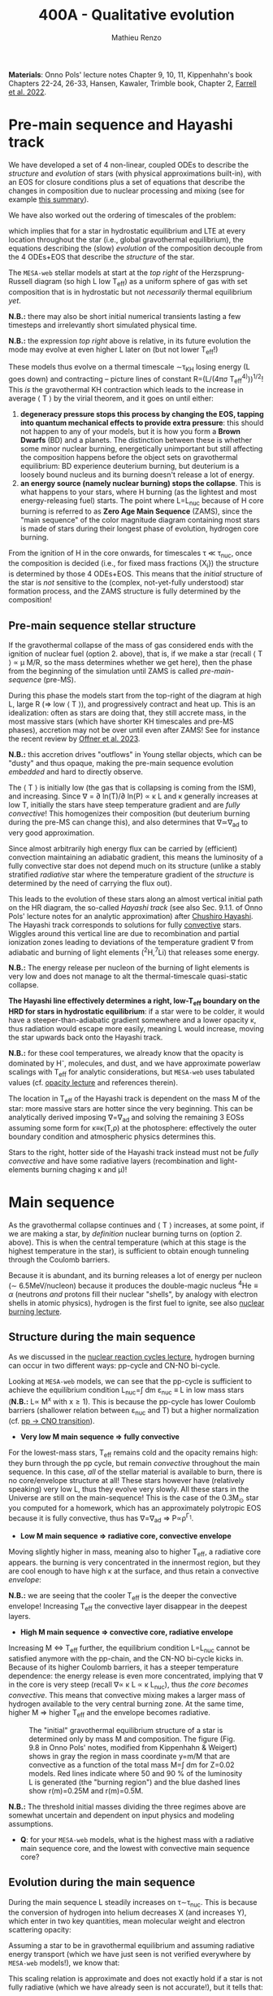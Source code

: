 #+Title: 400A - Qualitative evolution
#+author: Mathieu Renzo
#+email: mrenzo@arizona.edu

*Materials*: Onno Pols' lecture notes Chapter 9, 10, 11, Kippenhahn's
book Chapters 22-24, 26-33, Hansen, Kawaler, Trimble book, Chapter 2,
[[https://ui.adsabs.harvard.edu/abs/2022MNRAS.512.4116F/abstract][Farrell et al. 2022]].


* Pre-main sequence and Hayashi track
We have developed a set of 4 non-linear, coupled ODEs to describe the
/structure/ and /evolution/ of stars (with physical approximations
built-in), with an EOS for closure conditions plus a set of equations
that describe the changes in composition due to nuclear processing and
mixing (see for example [[./notes-lecture-neutrinos.org::*Summary of equations we have derived][this summary]]).

We have also worked out the ordering of timescales of the problem:
#+begin_latex
\begin{equation}
\tau_\mathrm{nuc} \gg \tau_\mathrm{KH} \gg \tau_\mathrm{free\ fall} \ \ ,
\end{equation}
#+end_latex
which implies that for a star in hydrostatic equilibrium and LTE at
every location throughout the star (i.e., global gravothermal
equilibrium), the equations describing the (slow) /evolution/ of the
composition decouple from the 4 ODEs+EOS that describe the /structure/ of
the star.

The =MESA-web= stellar models at start at the /top right/ of the
Herzsprung-Russell diagram (so high L low T_{eff}) as a uniform sphere of
gas with set composition that is in hydrostatic but not /necessarily/
thermal equilibrium /yet/.

*N.B.:* there may also be short initial numerical transients lasting a
few timesteps and irrelevantly short simulated physical time.

*N.B.:* the expression /top right/ above is relative, in its future
evolution the mode may evolve at even higher L later on (but not lower
T_{eff}!)

These models thus evolve on a thermal timescale \sim\tau_{KH} losing energy (L
goes down) and contracting -- picture lines of constant R=(L/(4\pi\sigma
T_{eff}^{4)}))^{1/2}! This /is/ the gravothermal KH contraction which leads to
the increase in average \langle T \rangle by the virial theorem, and it goes on
until either:
1. *degeneracy pressure stops this process by changing the EOS, tapping
   into quantum mechanical effects to provide extra pressure*: this
   should not happen to any of your models, but it is how you form a
   *Brown Dwarfs* (BD) and a planets. The distinction between these is
   whether some minor nuclear burning, energetically unimportant but
   still affecting the composition happens before the object sets on
   gravothermal equilibrium: BD experience deuterium burning, but
   deuterium is a loosely bound nucleus and its burning doesn't release
   a lot of energy.
2. *an energy source (namely nuclear burning) stops the collapse*. This
   is what happens to your stars, where H burning (as the lightest and
   most energy-releasing fuel) starts. The point where L=L_{nuc} because
   of H core burning is referred to as *Zero Age Main Sequence* (ZAMS),
   since the "main sequence" of the color magnitude diagram containing
   most stars is made of stars during their longest phase of evolution,
   hydrogen core burning.

From the ignition of H in the core onwards, for timescales \tau \ll \tau_{nuc},
once the composition is decided (i.e., for fixed mass fractions {X_{i}})
the structure is determined by those 4 ODEs+EOS. This means that the
/initial/ structure of the star is /not/ sensitive to the (complex,
not-yet-fully understood) star formation process, and the ZAMS
structure is fully determined by the composition!

** Pre-main sequence stellar structure

If the gravothermal collapse of the mass of gas considered ends with
the ignition of nuclear fuel (option 2. above), that is, if we make a
star (recall \langle T \rangle \prop \mu M/R, so the mass determines whether we get
here), then the phase from the beginning of the simulation until ZAMS
is called /pre-main-sequence/ (pre-MS).

During this phase the models start from the top-right of the diagram
at high L, large R (\Rightarrow low \langle T \rangle), and progressively contract and heat
up. This is an idealization: often as stars are doing that, they still
accrete mass, in the most massive stars (which have shorter KH
timescales and pre-MS phases), accretion may not be over until even
after ZAMS! See for instance the recent review by [[https://ui.adsabs.harvard.edu/abs/2023ASPC..534..275O/abstract][Offner et al. 2023]].

*N.B.:* this accretion drives "outflows" in Young stellar objects, which
can be "dusty" and thus opaque, making the pre-main sequence evolution
/embedded/ and hard to directly observe.

The \langle T \rangle is initially low (the gas that is collapsing is coming from
the ISM), and increasing. Since \nabla = \partial ln(T)/\partial ln(P) \propto \kappa L and \kappa
generally increases at low T, initially the stars have steep
temperature gradient and are /fully convective/! This homogenizes their
composition (but deuterium burning during the pre-MS can change this),
and also determines that \nabla\simeq\nabla_{ad} to very good approximation.

Since almost arbitrarily high energy flux can be carried by
(efficient) convection maintaining an adiabatic gradient, this means
the luminosity of a fully convective star does not depend much on its
structure (unlike a stably stratified /radiative/ star where the
temperature gradient of the /structure/ is determined by the need of
carrying the flux out).

This leads to the evolution of these stars along an almost vertical
initial path on the HR diagram, the so-called /Hayashi track/ (see also
Sec. 9.1.1. of Onno Pols' lecture notes for an analytic approximation)
after [[https://en.wikipedia.org/wiki/Chushiro_Hayashi][Chushiro Hayashi]]. The Hayashi track corresponds to solutions for
fully [[./notes-lecture-convection.org][convective]] stars. Wiggles around this vertical line are due to
recombination and partial ionization zones leading to deviations of
the temperature gradient \nabla from adiabatic and burning of light
elements (^{2}H,^{7}Li) that releases some energy.

*N.B.:* The energy release per nucleon of the burning of light elements
is very low and does not manage to alt the thermal-timescale
quasi-static collapse.

*The Hayashi line effectively determines a right, low-T_{eff} boundary on
the HRD for stars in hydrostatic equilibrium*: if a star were to be
colder, it would have a steeper-than-adiabatic gradient somewhere and
a lower opacity \kappa, thus radiation would escape more easily, meaning L
would increase, moving the star upwards back onto the Hayashi track.

*N.B.:* for these cool temperatures, we already know that the opacity is
dominated by H^{-}, molecules, and dust, and we have approximate powerlaw
scalings with T_{eff} for analytic considerations, but =MESA-web= uses
tabulated values (cf. [[./notes-lecture-kappa.org][opacity lecture]] and references therein).

The location in T_{eff} of the Hayashi track is dependent on the mass M
of the star: more massive stars are hotter since the very beginning.
This can be analytically derived imposing \nabla=\nabla_{ad} and solving the
remaining 3 EOSs assuming some form for \kappa\equiv\kappa(T,\rho) at the photosphere:
effectively the outer boundary condition and atmospheric physics
determines this.

Stars to the right, hotter side of the Hayashi track instead must not
be /fully convective/ and have some radiative layers (recombination
and light-elements burning chaging \kappa and \mu)!

* Main sequence

As the gravothermal collapse continues and \langle T \rangle increases, at some
point, if we are making a star, by /definition/ nuclear burning turns on
(option 2. above). This is when the central temperature (which at this
stage is the highest temperature in the star), is sufficient to obtain
enough tunneling through the Coulomb barriers.

Because it is abundant, and its burning releases a lot of energy per
nucleon (\sim 6.5MeV/nucleon) because it produces the double-magic
nucleus $^{4}\mathrm{He} \equiv \alpha$ (neutrons /and/ protons fill their nuclear "shells",
by analogy with electron shells in atomic physics), hydrogen is the
first fuel to ignite, see also [[./notes-lecture-nuclear-burning.org][nuclear burning lecture]].

** Structure during the main sequence
As we discussed in the [[./notes-lecture-nuclear-cycles.org][nuclear reaction cycles lecture]], hydrogen
burning can occur in two different ways: pp-cycle and CN-NO bi-cycle.

Looking at =MESA-web= models, we can see that the pp-cycle is sufficient
to achieve the equilibrium condition L_{nuc}=\int dm \varepsilon_{nuc}
\equiv L in low mass stars (*N.B.:* L\prop M^{x} with x\geq1). This is because the
pp-cycle has lower Coulomb barriers (shallower relation between \varepsilon_{nuc}
and T) but a higher normalization (cf. [[file:notes-lecture-nuclear-cycles.org::*pp \rightarrow CNO transition][pp \rightarrow CNO transition]]).

- *Very low M main sequence \Rightarrow fully convective*

For the lowest-mass stars, T_{eff} remains cold and the opacity remains
high: they burn through the pp cycle, but remain /convective/ throughout
the main sequence. In this case, /all/ of the stellar material is
available to burn, there is no core/envelope structure at all! These
stars however have (relatively speaking) very low L, thus they evolve
very slowly. All these stars in the Universe are still on the
main-sequence! This is the case of the 0.3M_{\odot} star you computed for
a homework, which has an approximately polytropic EOS because it is
fully convective, thus has \nabla=\nabla_{ad} \Rightarrow P\propto\rho^{\Gamma_{1}}.

- *Low M main sequence \Rightarrow radiative core, convective envelope*

Moving slightly higher in mass, meaning also to higher T_{eff}, a
radiative core appears. the burning is very concentrated in the
innermost region, but they are cool enough to have high \kappa at the
surface, and thus retain a convective /envelope/:

*N.B.:* we are seeing that the cooler T_{eff} is the deeper the convective
envelope! Increasing T_{eff} the convective layer disappear in the
deepest layers.

- *High M main sequence \Rightarrow convective core, radiative envelope*

Increasing M \Leftrightarrow T_{eff} further, the equilibrium condition L=L_{nuc} cannot
be satisfied anymore with the pp-chain, and the CN-NO bi-cycle kicks
in. Because of its higher Coulomb barriers, it has a steeper
temperature dependence: the energy release is even more concentrated,
implying that \nabla in the core is very steep (recall \nabla\prop \kappa L \prop \kappa L_{nuc}),
thus /the core becomes convective/. This means that convective mixing
makes a larger mass of hydrogen available to the very central burning
zone. At the same time, higher M \Rightarrow higher T_{eff} and the envelope
becomes radiative.

#+CAPTION: The "initial" gravothermal equilibrium structure of a star is determined only by mass M and composition. The figure (Fig. 9.8 in Onno Pols' notes, modified from Kippenhahn & Weigert) shows in gray the region in mass coordinate y=m/M that are convective as a function of the total mass M=\int dm for Z=0.02 models. Red lines indicate where 50 and 90 % of the luminosity L is generated (the "burning region") and the blue dashed lines show r(m)=0.25M and r(m)=0.5M.
#+ATTR_HTML: :width 100%
[[./images/conv_ZAMS.png]]

*N.B.:* The threshold initial masses dividing the three regimes above are
somewhat uncertain and dependent on input physics and modeling
assumptions.

:Question:
- *Q*: for your =MESA-web= models, what is the highest mass with a
  radiative main sequence core, and the lowest with convective main
  sequence core?
:end:

** Evolution during the main sequence
During the main sequence L steadily increases on \tau\sim\tau_{nuc}. This is
because the conversion of hydrogen into helium decreases X (and
increases Y), which enter in two key quantities, mean molecular weight
and electron scattering opacity:
#+begin_latex
\begin{equation}\label{eq:microphysics_XY}
\mu \simeq \frac{1}{2X+\frac{3}{4}Y+\frac{Z}{2}} \ \ , \\
\kappa_\mathrm{es} = 0.2(1+X) \ \ \mathrm{cm^{2}\ g^{-1}} \ \ \ .
\end{equation}
#+end_latex
Assuming a star to be in gravothermal equilibrium and assuming
radiative energy transport (which we have just seen is not verified
everywhere by =MESA-web= models!), we know that:
#+begin_latex
\begin{equation}\label{eq:L_scaling}
L\propto \frac{\mu^{4} M^{3}}{\kappa} \ \ ,
\end{equation}
#+end_latex
This scaling relation is approximate and does not exactly hold if a
star is not fully radiative (which we have already seen is not
accurate!), but it tells that:
- the higher \kappa, that is, the harder it is for photons to get out, the
  lower the luminosity
- the higher the mass, the higher the luminosity (\Rightarrow the higher the
  nuclear burning rate for a given fuel!), and since the mass exponent
  is larger than 1, this implies that /more massive stars have shorter
  lifetimes w.r.t. lower mass stars/. They do have more fuel available
  (\propto M), but they burn through it at a higher rate (\prop M^{3})! In fact
  single-star lifetimes of stars that burn all the way to iron is only
  \sim10-50Myr (M_{ZAMS}\ge7.5M_{\odot}, with the exact lower limit depending
  on Z, rotation, binary interactions, cf. for example [[https://ui.adsabs.harvard.edu/abs/2017PASA...34...56D/abstract][Doherty et al.
  2017]] and [[https://ui.adsabs.harvard.edu/abs/2017ApJ...850..197P/abstract][Poelarends et al. 2017]])
- the higher the mean molecular weight \mu (= number of particles per
  baryonic mass), the higher the luminosity.

Using Eq. \ref{eq:L_scaling} we can infer that the high power of \mu
drives the luminosity evolution of the stars during the main sequence:
because hydrogen is converted into helium (X \rightarrow Y), the mass-weighted
average \langle \mu \rangle = \int dm \mu(m)/\int dm increases and thus L increases.

*N.B.:* massive and low mass stars however have a very different
morphology of the main sequence. For stars with radiative cores
(burning through the pp-chain, M\le1.2M_{\odot}), L increases, R varies
little, thus since L=4\pi R^{2}\sigma T_{eff}^{4} in equilibrium, we also see a
slight increase in temperature of the star during the main sequence.
Conversely, massive stars with convective cores (burning through the
CNO cycle, M\geq1.2M_{\odot}) increase in radius and actually become /cooler/
as they evolve during the main sequence. One can derive (see Onno
Pols' notes chapter 7) analytic R(M) relations assuming a specific
scaling for the energy generation to qualitatively explain this. In
reality, the details of the core evolution (influenced by uncertain
processes such as convective boundary mixing) and envelope (influenced
by wind uncertainties) matter for the details.

*N.B.:* The relative role of \mu and \kappa is slightly sensitive to
metallicity too (because at lower Z the approximation \kappa\simeq\kappa_{es} is
progressively better since fewer bound-bound and bound-free
transitions are available, see also [[https://ui.adsabs.harvard.edu/abs/2022MNRAS.516.5816X/abstract][Xin et al. 2022]]). The opacity \kappa is
dominant in determining the L and R at ZAMS for Z\simeq0.02, but the change
in \mu is determining their /evolution/ along the main sequence.

:Question:
- *Q*: based on the scaling in Eq. \ref{eq:L_scaling}, how does the
  luminosity of two identical stars differing only in Z compare? Which
  star has the highest L? (*Hint*: you can compute more =MESA-web= models
  of your mass varying Z to check your answer!)
:end:

Looking at the Kippenhahn diagrams and composition diagrams from
=MESA-web= we can also see what the model does in the core (something
not /directly/ accessible to observations - if not through neutrinos).

For low mass stars with radiative cores and high \rho_{center} (something
you can derive from the virial theorem + hydrostatic equilibrium +
EOS), partial degeneracy already plays a role in sustaining the
structure during the main sequence, and as the central burning region
converts hydrogen into helium, the helium core becomes hot and
degenerate - thus sustaining itself against gravitational collapse
with the quantum effects due to the Fermi-Dirac statistics of
electrons.

Conversely, high mass stars have a convective core: convective mixing
connects the innermost burning region with a larger fuel reservoir.
The progressive burning of hydrogen changes the center opacity (well
approximated by electron scattering only in the hot, fully ionized
interior) \kappa\simeq\kappa_{es}=0.2(1+X) cm^{2} g^{-1}. Specifically, as X decreases, so
does \kappa, and since \nabla = \partial ln(T)/\partial ln(\rho) \propto \kappa L, the temperature gradient
becomes "less steep", meaning there is less need for convection:
/during the main sequence of massive stars, the convective core
receeds in mass coordinate/.


#+CAPTION: Hydrogen mass fraction X as a function of mass coordinate m for a single, non-rotating, 20M_{\odot}, Z=0.001 =MESA= model across its main sequence evolution. The color go from dark (\sim ZAMS) to light (\sim TAMS), and as time passes the core receeds because of the change in \kappa.
#+ATTR_HTML: :width 100%
[[./images/20Msun_H_profile.png]]

* End of the main sequence

*** "Low" mass stars with radiative cores

Very low mass stars smoothly evolve off the main sequence: if you look
at the T(\rho) diagram in the movie produced by =MESA-web=, from the
outlines of the track you can see where the nuclear burning moves.

#+CAPTION: Screenshot of a =MESA-web= calculation of a 1M_{\odot} star shortly after the main sequence. The HRD (bottom left) shows a smooth end of the main sequence, and the Kippenhahn diagram and T(\rho) tracks (middle) show that all the burning is in a shell surrouding the inert He core. The bottom right panel shows that the inner region as a flattening T profile because of conduction efficiently transporting energy and erasing the dT/dr.
#+ATTR_HTML: :width 100%
[[./images/1Msun_TAMS.png]]

Since these are stars that were burning radiatively (the fully
convective ones have not yet finished their main sequence even if they
had been burning since the birth of the Universe!), they have just
outside the region hot enough for hydrogen burning fresh fuel
available that has not been mixed in the burning region. Therefore,
*hydrogen ignites in a shell* around the now H-depleted, He-rich core.

Because of the gap in T to bridge the Coulomb barriers for
hydrogen-burning and 3\alpha, Helium core burning does /not/ ignite
immediately: the Helium core sits inert, contracts, degeneracy
pressure starts to matter and conduction becomes important, leading to
an almost /isothermal/ He core sitting below the H shell.

The morphology of the end of the main sequence for low mass stars with
radiative cores is /smooth/: the core contracts, the shell above it
contracts and it is immediately hot enough to burn. The temperature of
the shell is determined by the /contraction/ of the inert He core,
rather than by the energy generation by nuclear physics. Therefore,
the shell is typically becoming hot enough to burn through the CNO
cycle even for a low mass star.

*** "High" mass stars with convective cores

Increasing the mass above the threshold for activating the CN-NO
bi-cycle (somewhere \sim1.1-1.3M_{\odot} depending on assumptions), the
morphology of the end of the main sequence changes.

#+CAPTION: Screenshot of a =MESA-web= calculation of a 30M_{\odot} star shortly after the main sequence. The HRD (bottom left) shows the "Henyey hook" feature, the Kippenhahn diagran and T(\rho) track shows that there is an off-center H-burning shell but the He in the core ignites promptly too. The core is not degenerate, but convective again, and mantains a nearly adiabatic temperature gradient.
#+ATTR_HTML: :width 100%
[[./images/30Msun_TAMS.png]]

In this case, during the main sequence the /burning/ is even more
centralized in mass and radius coordinate than for lower-mass
pp-chain-sustained stars, but that drives /convection/. Therefore,
convective mixing refuels the burning region from a larger reservoir,
and when the fuel runs out, it means that there is a gap in the star
between where T is hot enough for nuclear reactions and where viable
fuel is. This causes an "overall contraction phase", also known as
"Henyey hook", where the star, out of energy sources resumes its
gravothermal collapse and shrinks in radius.

This process increases the temperature profile until the H-rich fuel
left at the edge of the convective core ignites in a shell. However,
the He core below, whose mass is set by the extent of convection
(+convective boundary mixing) during the main sequence, is too big to
be sustained by electron degeneracy pressure and too hot to be
degenerate (recall that \langle T \rangle \prop \mu M/R): below the shell the
contraction continues until He also promptly ignites through the 3\alpha
reaction, driving core convection!

* H-shell and He burning

"[The post main sequence acts as a] /sort of magnifying glass, also
revealing relentlessly the faults of calculations of earlier phases/" -
Kippenhahn.

** Low mass star "flashes"

For low mass stars the He core is sufficiently small to be
electron-degeneracy supported, and there is H-rich fuel available
right outside the region that was burning during the main sequence:
after exhausting H in their core, they smoothly transition to a
H-shell burning/He core degenerate phase. During this phase the core
contracts and the envelope expands dramatically: the star appears as a
red giant (RG)!

*N.B.:* during this phase the He core is degenerate and /conduction/ by
electrons efficiently transports energy making the whole core
approximately isothermal. This leads to the Schonberg-Chandrasekhar
maximum mass that it can have.

The microphysical reason for this expansion is not perfectly
understood (and roughly once per decade a new tentative partial
explanation is put forward). Nevertheless, we are confident that this
does occur as we can see it happening across stellar populations. One
partial explanation often invoked is the so called "mirror principle":
when there is a shell source of energy, as the inner region contracts
the outer regions expand (and viceversa). This "mirror principle" can
be understood in terms of the virial theorem in its most complete form
(including the $\ddot{I}$ term dependent on the moment of inertia):
since the core contracts (decreasing the moment of inertia), the
envelope needs to expand to compensate (increasing the moment of
inertia). Another way to justify this semi-empirical "mirror
principle" is to keep the shell energy generation constant (see Onno
Pols' lecture notes, chapter 10).

The H-shell ignites wherever there is available fuel, its lower
boundary temperature thus is determined by the structure of the
contracting core, which typically exceeds the T threshold for the CNO
cycle: even stars that burn through the pp-chain on the main sequence
will do the CNO cycle later! The shell energy release also determines
the structure of the envelope above: once the star is /not homogeneous/
anymore, the simple gravothermal collapse due to the virial theorem
complicates!

This also implies that it is the core structure which determines the
properties of the shell, which determines the envelope properties
(namely the luminosity): in fact we observe tight correlations between
the core mass and the luminosity of the star.

As the evolution proceeds, the shell "climbs up in mass coordinate"
(though its radius may stay constant or decrease even as the
underlying inert He core contracts). The T_{eff} decreases and the
convective envelope deepens (T_{eff} drops, T_{shell} is set by the core
contraction and locked by nuclear reactions, thus \nabla steepens), this
can reach the inner most layers (partially enriched in He, especially
$^{3}\mathrm{He}$, and possibly $^{14}\mathrm{N}$ if the star experienced
some CN cycle), leading to the "first dredge up": material from the
inner layers above the H-shell is mixed outwards by convection and
becomes visible in the stellar atmosphere.

As the shell moves upwards by consuming H fuel (and dumping He ashes
onto the core), it will encounter a layer mixed by convection in the
first dredge up. The outward mixing of nuclearly processed material
also corresponds to inward mixing of H-rich envelope material: the
shell thus reaches a region that is /more fuel rich/ than before! This
makes the shell briefly exceed the L_{nuc} = L condition, the
overproduction of energy pushes the envelope to higher L, lower T_{eff},
and lowers the \rho in the shell, causing a decrease of L_{nuc}. This
process ultimately results in stars crossing a certain luminosity
threshold 3 times: observationally this produces a cumulation of stars
at a certain luminosity or in other words a "bump" in the luminosity
distribution.

*N.B.:* for massive stars, discussed below, the "first dredge up" may
not occur as described here, but the H-shell will also move outwards
towards more H-rich fuel causing a 3\times crossing of a certain
luminosity.

*** He flash

#+HTML: <iframe width="560" height="315" src="https://www.youtube.com/embed/2_Km4RTdkPw?si=ZkacE_zcP7g67kIN" title="YouTube video player" frameborder="0" allow="accelerometer; autoplay; clipboard-write; encrypted-media; gyroscope; picture-in-picture; web-share" referrerpolicy="strict-origin-when-cross-origin" allowfullscreen></iframe>
# https://www.youtube.com/embed/2_Km4RTdkPw?si=ZkacE_zcP7g67kIN

Above is a =pgstar= movie of the He flash(es) in a 1M_{\odot} star computed
with =MESA= by [[https://www.stellarphysics.org/][M. Cantiello]]. Note the panels are /different/ than in the
=MESA-web= configuration, and the HRD does /not/ show the pre-main
sequence.

As the H burning shell adds nuclear ashes to the underlying inert He
core, until it reaches a mass that cannot be sustained by degeneracy
pressure anymore, and He ignites. This typically occurs for M_{He}\simeq0.45M_{\odot}.

This ignition however happens in a degenerate environment where P does
/not/ depend on T! Therefore the energy released by the burning of He
initially does not increase dP/dr and does not cause an expansion of
the core, instead it all remains as internal energy, raising the
temperature and increasing the nuclear burning rate: this situation
(which presents itself any time there is a nuclear ignition in a
degenerate environment) is clearly unstable and leads to the so called
"Helium flash". Burning rises T until P transitions from being mostly
due to electron degeneracy to being ideal gas again: this causes an
abrupt change in pressure and a temporarily /dynamical/ phase of the
evolution!

Because this requires a specific He core mass, and the He core mass
before the flashes is determining the total luminosity of the red
giant, this means that pre-flash there is a "standardizable" maximum
luminosity of red giants, the so called "tip of the red giant branch",
which is nowadays used as an alternative method to measure distances
for cosmological applications.

The occurrence of neutrino cooling in the core can cause the burning
during the He flash to be initially off-center. Moreover, the star can
react to the flash by (finally) expanding the core and decreasing the
burning rate, and on a span of a few thermal timescale, minor
secondary flash can occur as the core re-collapses, until He core
burning finally stabilizes, lifting degeneracy and causing core
convection.

*** Red clump and Horizontal branch

During He core burning, low mass stars have a convective core burning
thought the 3\alpha (and later $^{12}\mathrm{C}(\alpha,\gamma)^{16}\mathrm{O}$), surrounded
by an inert He layer, and a H-burning shell wherever H becomes
available. Above the H-burning shell, if there is a substantial H-rich
envelope, it will be convective: these stars are close to the Hayashi
track (by radius they are mostly convective), but on the hotter side
(because of the existing radiative layers).

Since the He flash occurs as soon as the He core mass reaches a
sufficient mass, all these stars have similar luminosities, and form
the so-called "red clump" on the HR diagram, a noticeable feature in
cluster and galaxy populations that can also be used for distance and
age estimates (see also for example [[https://www.annualreviews.org/content/journals/10.1146/annurev-astro-081915-023354][Girardi 2016]]). Since the mass of
the He core at ignition for low mass stars is set by the He flash at
\sim0.45M_{\odot}, the lower mass stars will have less envelope at this
point (more has been processed into He to reach the threshold mass for
the flash): from the red clump a there is a continuous almost
horizontal line (they all have roughly the same luminosity set by the
core mass) of stars in the HR diagram for low mass core-He burning
stars whose coolest end is the red clump.

(continuing reading about the evolution of low mass [[*Low mass stars: AGB thermal pulses and WD cooling][here]])

** High mass stars and "Hertzsprung gap"

Stars with masses sufficiently high for the core to be convective
during the hydrogen core burning main sequence (M\geq1.2M_{\odot{}} roughly,
depending on assumptions) will /not/ have a phase of evolution with an
inert, isothermal He core: the core is too big for degeneracy pressure
to sustain it and after the main sequence it continues contracting
until the 3\alpha reaction activates and He burns. The prompt post "Henyey
hook" appearance of two nuclear energy sources (He core and H shell)
drives the star towards the cool side of the HR diagram very quickly
(\sim \tau_{KH}), becoming red supergiants (RSG)

Thus, in the HRD of a coeval stellar population, there will be many
stars on the main sequence (\tau\sim\tau_{nuc,H}) and close to the Hayashi track
as RSG (\tau\sim\tau_{nuc,He}), but very few in between: this is often referred to
as the "Hertzsprung gap". *N.B.:* the scarcity of stars in the gap is
only due to the timescales of evolution, it is not a forbidden region
of the HRD.

Some stars may experience "blue loops" as their H-shell climbs upward
in mass coordinate and encounters layers with more H (see for example
[[https://ui.adsabs.harvard.edu/abs/2015MNRAS.447.2951W/abstract][Walmswell et al. 2015]]). The occurrence of these is very sensitive to
numerical approximations and make solid predictions hard, but their
physical nature in some cases is supported by observations. Depending
on metallicity, some stars may even spend most of their He core
burning time in a blue loop appearing hotter than a typical RSG.

*** Mass loss and single-star evolution path to Wolf-Rayet
As M increases (and consequently even more so L), mass loss becomes a
progressively more important ingredient for the evolution of stars.

Stars can lose mass through:
 - stellar winds (pressure driven for low mass stars, radiation driven
   for high mass stars)
 - eruptive events (e.g., "luminous blue variable eruptions")
 - binary interactions

All of these can directly or indirectly impact the internal structure
of the star, and its appearance. Very massive stars may have such high
mass loss rates that they lose their entire H-rich envelope already
during the main sequence (becoming WNh stars). Moving to lower masses,
they may evolve red-ward on the HR diagram (which increases the
opacity \kappa and thus presumably the wind mass-loss rate, although this
is highly debated presently, see [[https://ui.adsabs.harvard.edu/abs/2014ARA%26A..52..487S/abstract][Smith 2014]], [[https://ui.adsabs.harvard.edu/abs/2017A%26A...603A.118R/abstract][Renzo et al. 2017]], [[https://ui.adsabs.harvard.edu/abs/2020MNRAS.492.5994B/abstract][Beasor
et al. 2020]], [[https://ui.adsabs.harvard.edu/abs/2024A%26A...681A..17D/abstract][Decin et al. 2024]]), and then shed their H-rich envelope.

A star which has lost its envelope will "reveal" its He core, and if
luminous enough, this will drive a thick wind that can enshroud the
star and hide it below a "pseudo-photosphere". These winds can be so
dense that collisional excitation produces emission lines, making the
stars appear as WR (see e.g., [[https://ui.adsabs.harvard.edu/abs/2024arXiv241004436S/abstract][Shenar 2024]]).

*N.B.:* stripped low and intermediate mass stars not luminous enough to
drive WR-like outflows that produce emission lines are predicted and
observed and require binary interactions to form, see [[https://ui.adsabs.harvard.edu/abs/2023Sci...382.1287D/abstract][Drout et al.
2023]].

* Late evolution

** Low mass stars: AGB thermal pulses and WD cooling

After the end of He core burning, the /vast/ majority of stars (\sim 98% of
all stars integrating over the birth-mass distribution for M_{ZAMS}\le
7.5M_{\odot}) is left with a carbon/oxygen rich degenerate core which is
not massive enough to ignite further nuclear burning, and electron
degeneracy sustains it. These stars however still need to lose their
H-rich extended envelope and He-rich shell (which remain temporarily
sustained by nuclear burning in shells) before they can finally rest
as white dwarfs entirely sustained by degeneracy pressure. This
process is relatively fast and involves copious episodic stellar
outflows which are still an active topic of research.

A star in this phase is referred to as an "Asymptotic Giant Branch"
(AGB) star: for most of its life the He layer is inert (no nuclear
burning) and (partially) degenerate too, and it grows in mass because
of the ashes of the overlaying H-burning shell, which sustains the
H-rich envelope above it.

As the He layer grows in mass, it temporarily ignites: this energy
release causes a /flash/ (similar to He ignition in low mass stars in
the first place), and expands the He layer, pushing outward the inner
boundary of the H-shell, often until its density becomes too low for
H-burning. Thus, as a consequence of the He shell flash, matter is
pushed out and cools (possibly forming dust and increasing \kappa and thus
the mass loss from the star), the H shell shuts off, but the He shell
too does. This is because the flash was not hydrostatic self-regulated
burning! The outer layers then re-collapse on a thermal timescale and
as they contract, the H-burning shell ignites first (it's easier to
burn H than He!), returning to the initial situation, but with a
little less mass. This process of "thermal AGB pulses" ultimately will
lead to the loss of all the H and He, leaving a "bare" CO core
exposed, with only a very thin H/He atmosphere.

*N.B.:* ignition in a (partially) degenerate environment causes an
abrupt increase in T and thus P from the ideal gas EOS, but the
environment was supported by a T-independent degeneracy pressure: this
leads to a discontinuity in time of the pressure and thus a /dynamical/
event, referred to as a Flash. This can also occur in the core of
massive stars!

#+CAPTION: T(\rho) diagram of a 1M_{\odot} =MESA-web= model during an AGB thermal pulse. Note the temperature inversion in the core, the presence of 2 burning shells in this snapshot (the He shell marked by the orange outline and the H shell marked by the yellow outline).
#+ATTR_HTML: :width 100%
[[./images/Trho_TPAGB.png]]

*N.B.:* because of \nu cooling, in AGB stars the center cools faster than
the layers above it: this can lead to a "temperature inversion". At
the boundary between this evolutionary end and the end of massive
stars, the so-called "super-AGB" stars will ignite C off-center, but
the ignition of carbon will then move inwards (in a \sim meter thin
shell) until it reaches the center, lifting the electron degeneracy by
releasing nuclear energy, and allowing the star to evolve past C core
burning.

After losing their envelopes to thermal pulses (possibly accompanied
by a late enhancement of their stellar winds), low mass stars rapidly
move from the top right (high L low T_{eff}) corner of the HR diagram to
the lower left (low L high T_{eff}) corner becoming white dwarfs (WD):
this process of contraction occurs on a thermal timescale. In WDs the
gravothermal collapse stops because of the electron degeneracy
pressure: the degeneracy decoupled their structure (which can be
approximated assuming k_{B}T\ll \varepsilon_{Fermi} \Rightarrow T\simeq 0)
and their radiative properties.

These sit in the bottom left corner of the HR diagram: they actually
have /hotter/ surface temperatures compared to a main sequence star!
This high T means they do radiate and lose energy, but because of the
small radius (R\simeq0.01R_{\odot}\simeq 1000km) they have a low luminosity
L=4\pi R^{2} \sigma T_{eff}: their radiative cooling is very slow (timescale
of billions of years). The WD will just "slide down slowly" on a
cooling track. The WD cooling sequence provides a /clock/ for stellar
populations!

*N.B.:* Because of the M(R) relation for non-relativistic electron
degeneracy gas in hydrostatic equilibrium, the /lower mass WDs have
larger R/, thus for a given T_{eff}, they also have /higher L/.

*** The /Gaia/ spur: observational evidence for crystallization

As the WD cools, its core density increases, and its degenerate plasma
will at some point crystallize. This phase transition releases latent
heat thus slows down the cooling: in isochrones of WD populations we
should expect an overabundance of stars in the region where we expect
crystallization to occur, and this was tentatively observed thanks to
the /Gaia/ DR2 dataset for WDs within 100pc from Earth ([[https://ui.adsabs.harvard.edu/abs/2019Natur.565..202T/abstract][Tremblay et al.
2019]]):

#+CAPTION: HR diagram for a WD sample within 100pc from /Gaia/ DR2. The color of points indicates spectroscopically determined masses based on SDSS, red dots mark magnetized WD (again from their spectra), and dotted orange lines enclose the predicted region where crystallization of the WD covers between 20% (top) and 80% of the total mass, and contains an overabundance of stars as predicted by the release of latent heat. This is Fig. 2 from [[https://ui.adsabs.harvard.edu/abs/2019Natur.565..202T/abstract][Tremblay et al. 2019]]
#+ATTR_HTML: 100%
[[./images/Gaia_spur.png]]


*N.B.:* Crystallization of a C-rich WD makes a stellar-mass, Earth-size
diamond!

Other physical phenomena that can influence the evolution of WDs is
the gravitational sedimentation of the composition, with heavier
elements sinking and lighter elements rising, and for sufficiently
high L (young WDs) there can also be radiative levitation, where the
most opaque elements (typically the primordial iron present) will be
pushed upwards by radiation.

:Question:
 - *Q*: Consider the formation of Helium WDs. These are observed,
   however, to form from a single star not-massive-enough to ignite He
   burning, it would take longer than the current age of the Universe
   (because low M \Rightarrow much lower L \Rightarrow L_{nuc} = L drives a very slow
   evolution). Therefore, apparently, the existence of He WDs is
   paradoxical! Can you think of any solution to this apparent paradox?
:end:


** High mass stars: \nu speedup the evolution

As we discussed in the [[./notes-lecture-nuclear-burning.org][nuclear burning]] and [[./notes-lecture-neutrinos.org][neutrino lectures]], for
initially sufficiently massive stars (M\geq7-8M_{\odot}) the electron
degeneracy pressure never suffice to stop the gravothermal collapse.
As gravity drives their cores to higher and higher densities, L_{\nu} \gg L_{\gamma}
decoupling the neutrino-cooled core from the envelope: the nuclear
timescale of the core becomes shorter than the thermal timescale of
the envelope.

*N.B.:* partial electron degeneracy may play a role, depending on the
 mass, and at late burning phases "flashes" similar to the He flash in
 low mass stars can occur deep in the core.

Thus these stars proceed through burning all the way to iron, and
each new fuel ignites in a more centralized, hotter mass range,
surrounded by an inert layer, and then a shell of the previous nuclear
fuel above it, creating the "onion structure" we have already seen.

While in theory the envelope should be completely "frozen" at this
point, early observations of supernova explosions suggest that some
/dynamical/ coupling between core and envelope must occur in the last
final years and months of the star, a topic of great research interest
presently (see for example the review by [[https://ui.adsabs.harvard.edu/abs/2024arXiv240504259D/abstract][Dessart 2024]]).

*** super-AGB stars
In the transition regime between intermediate mass stars (burning H
convectively in their main sequence core but forming a WD at the end
of their evolution) and massive stars we can define super-AGB stars:
these burn partially carbon into a mixture of oxygen, neon, magnesium,
after which they can experience thermal pulses (like lower mass AGB
stars).

Typically, as the ONeMg core cools and contracts, it reaches densities
sufficient to start electron captures, which remove the electrons
sustaining the core leading to a so-called "electron capture SN".
